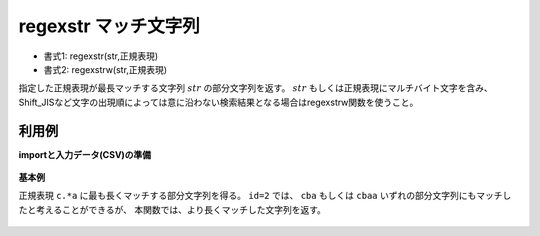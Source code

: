regexstr マッチ文字列
------------------------------

* 書式1: regexstr(str,正規表現) 
* 書式2: regexstrw(str,正規表現) 


指定した正規表現が最長マッチする文字列 :math:`str` の部分文字列を返す。
:math:`str` もしくは正規表現にマルチバイト文字を含み、
Shift\_JISなど文字の出現順によっては意に沿わない検索結果となる場合はregexstrw関数を使うこと。


利用例
''''''''''''

**importと入力データ(CSV)の準備**

  .. code-block:: python
    :linenos:

    import nysol.mcmd as nm

    with open('dat1.csv','w') as f:
      f.write(
    '''id,str
    1,xcbbbayy
    2,xxcbaay
    3,
    4,bacabbca
    ''')


**基本例**

正規表現 ``c.*a`` に最も長くマッチする部分文字列を得る。
``id=2`` では、 ``cba`` もしくは ``cbaa`` いずれの部分文字列にもマッチしたと考えることができるが、
本関数では、より長くマッチした文字列を返す。

  .. code-block:: python
    :linenos:

    nm.mcal(c='regexstr($s{str},"c.*a")', a='rsl', i="dat1.csv", o="rsl1.csv").run()
    ### rsl1.csv の内容
    # id,str,rsl
    # 1,xcbbbayy,cbbba
    # 2,xxcbaay,cbaa
    # 3,,
    # 4,bacabbca,cabbca



